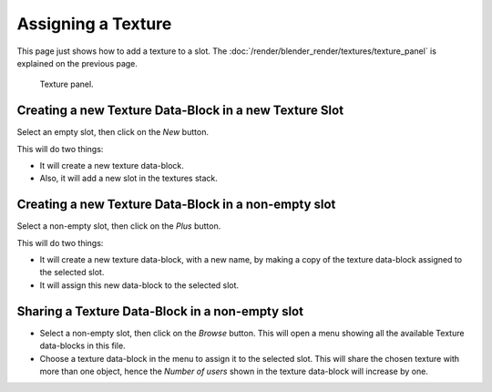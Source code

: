 
*******************
Assigning a Texture
*******************

This page just shows how to add a texture to a slot.
The :doc:`/render/blender_render/textures/texture_panel` is explained on the previous page.

.. figure:: /images/render_blender-render_textures_texture-panel.png

   Texture panel.


Creating a new Texture Data-Block in a new Texture Slot
=======================================================

Select an empty slot, then click on the *New* button.

This will do two things:

- It will create a new texture data-block.
- Also, it will add a new slot in the textures stack.


Creating a new Texture Data-Block in a non-empty slot
=====================================================

Select a non-empty slot, then click on the *Plus* button.

This will do two things:

- It will create a new texture data-block, with a new name, by
  making a copy of the texture data-block assigned to the selected slot.
- It will assign this new data-block to the selected slot.


Sharing a Texture Data-Block in a non-empty slot
================================================

- Select a non-empty slot, then click on the *Browse* button.
  This will open a menu showing all the available Texture data-blocks in this file.
- Choose a texture data-block in the menu to assign it to the selected slot.
  This will share the chosen texture with more than one object,
  hence the *Number of users* shown in the texture data-block will increase by one.
